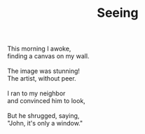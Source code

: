 :PROPERTIES:
:ID:       361E5D4D-57BA-4C44-9C65-11BEC58B8B80
:SLUG:     seeing
:END:
#+filetags: :poetry:
#+title: Seeing

#+BEGIN_VERSE
This morning I awoke,
finding a canvas on my wall.

The image was stunning!
The artist, without peer.

I ran to my neighbor
and convinced him to look,

But he shrugged, saying,
"John, it's only a window."
#+END_VERSE
